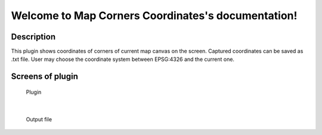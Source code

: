 .. Map_Corners_Coordinates documentation master file, created by
   sphinx-quickstart on Sun Feb 12 17:11:03 2012.
   You can adapt this file completely to your liking, but it should at least
   contain the root `toctree` directive.

Welcome to Map Corners Coordinates's documentation!
============================================

Description
***********
This plugin shows coordinates of corners of current map canvas on the screen. Captured coordinates can be saved as .txt file. User may choose the coordinate system between EPSG:4326 and the current one.


Screens of plugin
****************
.. figure:: pluginScreen.png

	    Plugin
|   
.. figure:: output.png

	    Output file
	
